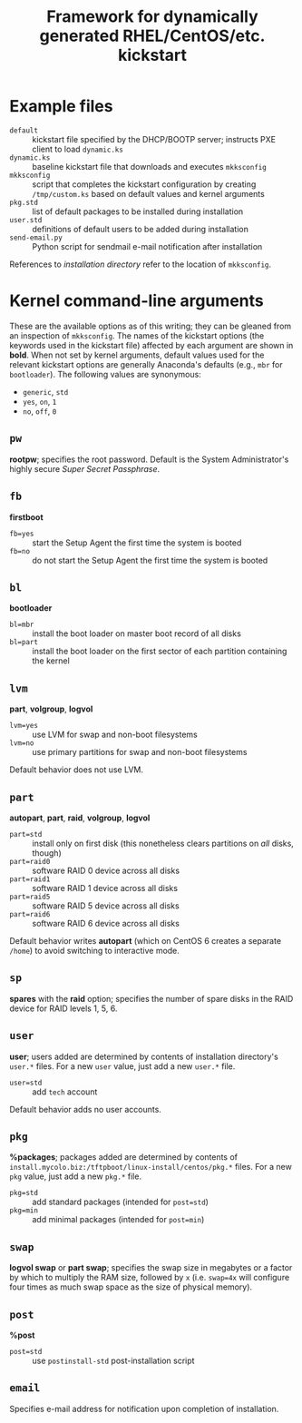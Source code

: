 #+TITLE: Framework for dynamically generated RHEL/CentOS/etc. kickstart

* Example files
  - =default= :: kickstart file specified by the DHCP/BOOTP server; instructs PXE client to load =dynamic.ks=
  - =dynamic.ks= :: baseline kickstart file that downloads and executes =mkksconfig=
  - =mkksconfig= :: script that completes the kickstart configuration by creating =/tmp/custom.ks= based on default values and kernel arguments
  - =pkg.std= :: list of default packages to be installed during installation
  - =user.std= :: definitions of default users to be added during installation
  - =send-email.py= :: Python script for sendmail e-mail notification after installation

References to /installation directory/ refer to the location of =mkksconfig=.

* Kernel command-line arguments
  These are the available options as of this writing; they can be gleaned from an inspection of =mkksconfig=. The names of the kickstart options (the keywords used in the kickstart file) affected by each argument are shown in *bold*. When not set by kernel arguments, default values used for the relevant kickstart options are generally Anaconda's defaults (e.g., =mbr= for =bootloader=). The following values are synonymous:
  - =generic=, =std=
  - =yes=, =on=, =1=
  - =no=, =off=, =0=
** =pw=
   *rootpw*; specifies the root password. Default is the System Administrator's highly secure /Super Secret Passphrase/.
** =fb=
   *firstboot*
   - =fb=yes= :: start the Setup Agent the first time the system is booted
   - =fb=no= :: do not start the Setup Agent the first time the system is booted
** =bl=
   *bootloader*
   - =bl=mbr= :: install the boot loader on master boot record of all disks
   - =bl=part= :: install the boot loader on the first sector of each partition containing the kernel
** =lvm=
   *part*, *volgroup*, *logvol*
   - =lvm=yes= :: use LVM for swap and non-boot filesystems
   - =lvm=no= :: use primary partitions for swap and non-boot filesystems
   Default behavior does not use LVM.
** =part=
   *autopart*, *part*, *raid*, *volgroup*, *logvol*
   - =part=std= :: install only on first disk (this nonetheless clears partitions on /all/ disks, though)
   - =part=raid0= :: software RAID 0 device across all disks
   - =part=raid1= :: software RAID 1 device across all disks
   - =part=raid5= :: software RAID 5 device across all disks
   - =part=raid6= :: software RAID 6 device across all disks
   Default behavior writes *autopart* (which on CentOS 6 creates a separate =/home=) to avoid switching to interactive mode.
** =sp=
   *spares* with the *raid* option; specifies the number of spare disks in the RAID device for RAID levels 1, 5, 6.
** =user=
   *user*; users added are determined by contents of installation directory's =user.*= files. For a new =user= value, just add a new =user.*= file.
   - =user=std= :: add =tech= account
   Default behavior adds no user accounts.
** =pkg=
   *%packages*; packages added are determined by contents of =install.mycolo.biz:/tftpboot/linux-install/centos/pkg.*= files. For a new =pkg= value, just add a new =pkg.*= file.
   - =pkg=std= :: add standard packages (intended for =post=std=)
   - =pkg=min= :: add minimal packages (intended for =post=min=)
** =swap=
   *logvol swap* or *part swap*; specifies the swap size in megabytes or a factor by which to multiply the RAM size, followed by =x= (i.e. =swap=4x= will configure four times as much swap space as the size of physical memory).
** =post=
   *%post*
   - =post=std= :: use =postinstall-std= post-installation script
** =email=
   Specifies e-mail address for notification upon completion of installation.
